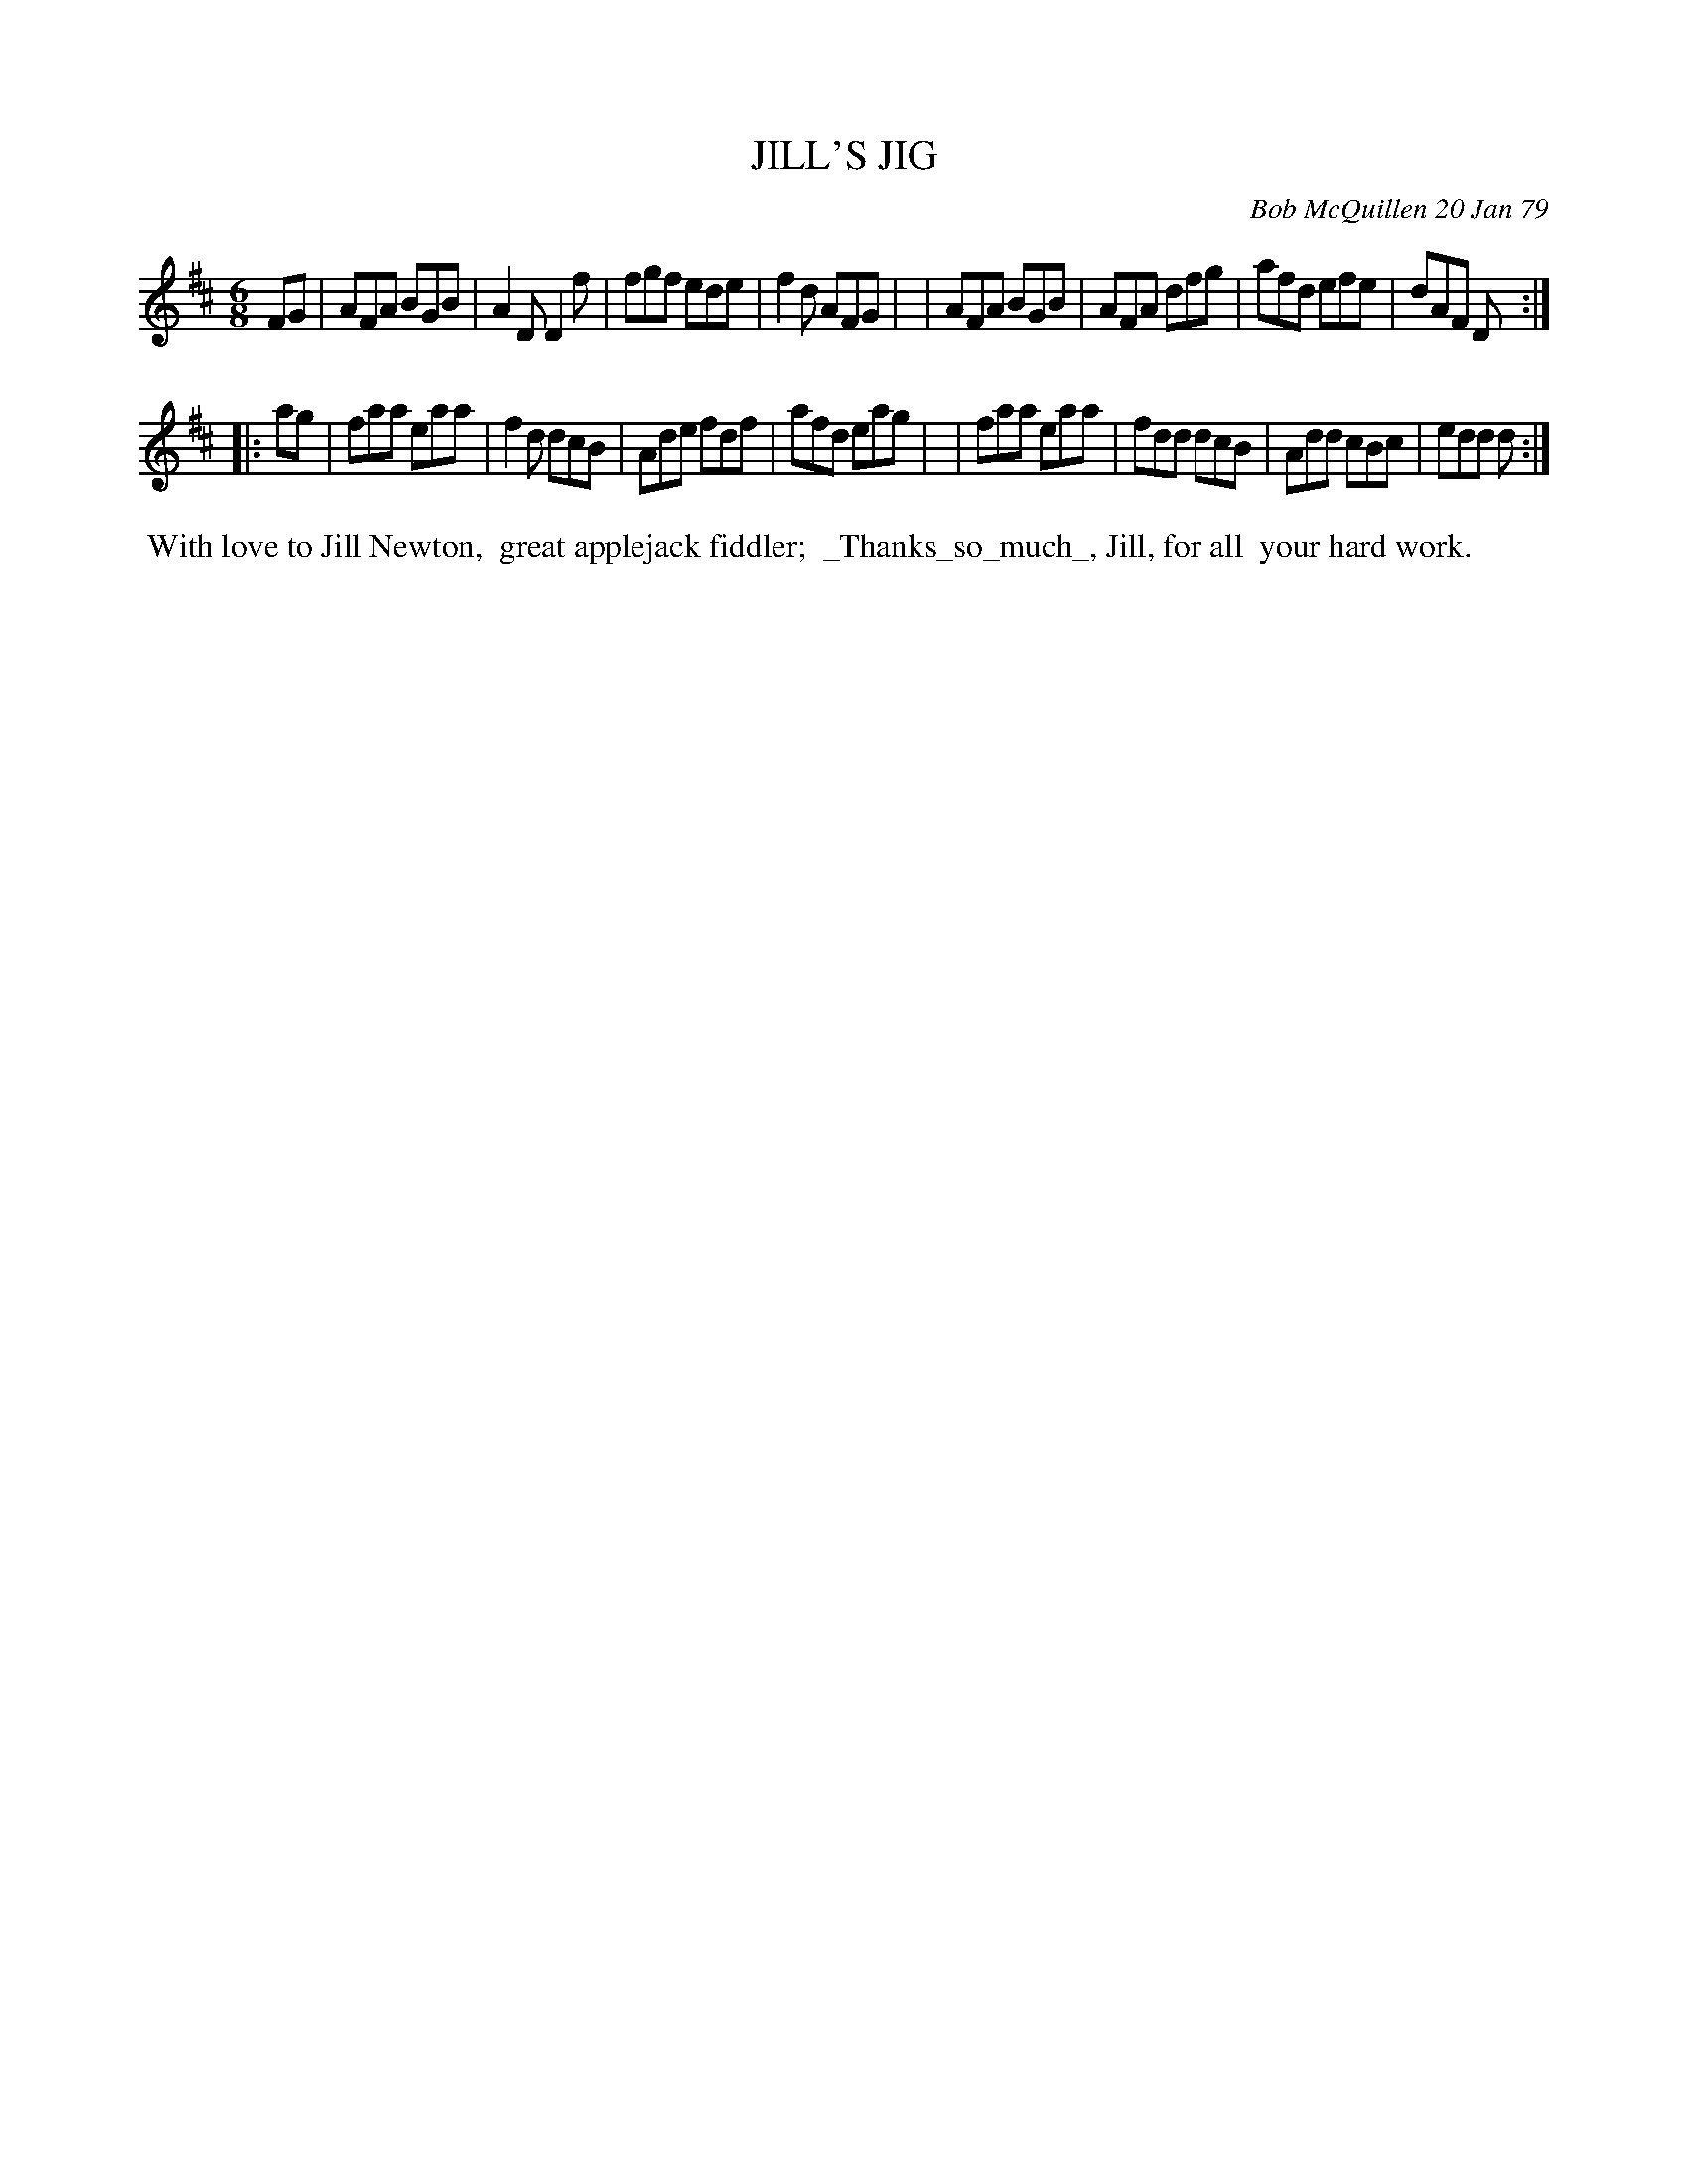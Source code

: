 X: 04042
T: JILL'S JIG
C: Bob McQuillen 20 Jan 79
B: Bob's Note Book 04 #42
R: jig
Z: 2020 John Chambers <jc:trillian.mit.edu>
M: 6/8
L: 1/8
K: D
FG \
| AFA BGB | A2D D2f | fgf ede | f2d AFG |\
| AFA BGB | AFA dfg | afd efe | dAF D :|
|: ag \
| faa eaa | f2d dcB | Ade fdf | afd eag |\
| faa eaa | fdd dcB | Add cBc | edd d :|
%%begintext align
%% With love to Jill Newton,
%% great applejack fiddler;
%% _Thanks_so_much_, Jill, for all
%% your hard work.
%%endtext

